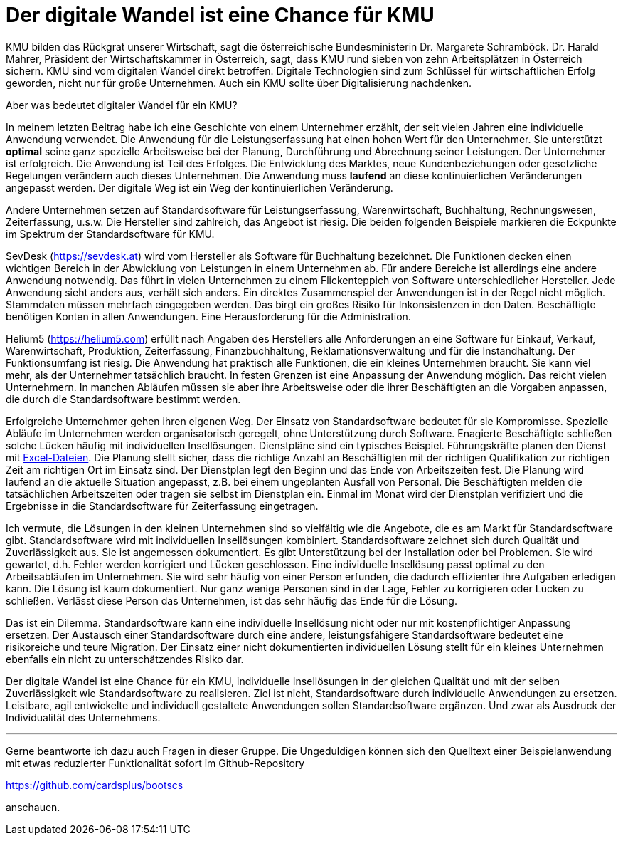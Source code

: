 = Der digitale Wandel ist eine Chance für KMU

KMU bilden das Rückgrat unserer Wirtschaft, sagt die österreichische Bundesministerin Dr. Margarete Schramböck.
Dr. Harald Mahrer, Präsident der Wirtschaftskammer in Österreich, sagt, dass KMU rund sieben von zehn Arbeitsplätzen in Österreich sichern.
KMU sind vom digitalen Wandel direkt betroffen.
Digitale Technologien sind zum Schlüssel für wirtschaftlichen Erfolg geworden, nicht nur für große Unternehmen.
Auch ein KMU sollte über Digitalisierung nachdenken.

Aber was bedeutet digitaler Wandel für ein KMU?

In meinem letzten Beitrag habe ich eine Geschichte von einem Unternehmer erzählt, der seit vielen Jahren eine individuelle Anwendung verwendet.
Die Anwendung für die Leistungserfassung hat einen hohen Wert für den Unternehmer.
Sie unterstützt *optimal* seine ganz spezielle Arbeitsweise bei der Planung, Durchführung und Abrechnung seiner Leistungen.
Der Unternehmer ist erfolgreich.
Die Anwendung ist Teil des Erfolges.
Die Entwicklung des Marktes, neue Kundenbeziehungen oder gesetzliche Regelungen verändern auch dieses Unternehmen.
Die Anwendung muss *laufend* an diese kontinuierlichen Veränderungen angepasst werden.
Der digitale Weg ist ein Weg der kontinuierlichen Veränderung.

Andere Unternehmen setzen auf Standardsoftware für Leistungserfassung, Warenwirtschaft, Buchhaltung, Rechnungswesen, Zeiterfassung, u.s.w.
Die Hersteller sind zahlreich, das Angebot ist riesig.
Die beiden folgenden Beispiele markieren die Eckpunkte im Spektrum der Standardsoftware für KMU.

SevDesk (https://sevdesk.at) wird vom Hersteller als Software für Buchhaltung bezeichnet.
Die Funktionen decken einen wichtigen Bereich in der Abwicklung von Leistungen in einem Unternehmen ab.
Für andere Bereiche ist allerdings eine andere Anwendung notwendig.
Das führt in vielen Unternehmen zu einem Flickenteppich von Software unterschiedlicher Hersteller.
Jede Anwendung sieht anders aus, verhält sich anders.
Ein direktes Zusammenspiel der Anwendungen ist in der Regel nicht möglich.
Stammdaten müssen mehrfach eingegeben werden.
Das birgt ein großes Risiko für Inkonsistenzen in den Daten.
Beschäftigte benötigen Konten in allen Anwendungen.
Eine Herausforderung für die Administration.

Helium5 (https://helium5.com) erfüllt nach Angaben des Herstellers alle Anforderungen an eine Software für Einkauf, Verkauf, Warenwirtschaft, Produktion, Zeiterfassung, Finanzbuchhaltung, Reklamationsverwaltung und für die Instandhaltung.
Der Funktionsumfang ist riesig.
Die Anwendung hat praktisch alle Funktionen, die ein kleines Unternehmen braucht.
Sie kann viel mehr, als der Unternehmer tatsächlich braucht.
In festen Grenzen ist eine Anpassung der Anwendung möglich.
Das reicht vielen Unternehmern.
In manchen Abläufen müssen sie aber ihre Arbeitsweise oder die ihrer Beschäftigten an die Vorgaben anpassen, die durch die Standardsoftware bestimmt werden.

Erfolgreiche Unternehmer gehen ihren eigenen Weg.
Der Einsatz von Standardsoftware bedeutet für sie Kompromisse.
Spezielle Abläufe im Unternehmen werden organisatorisch geregelt, ohne Unterstützung durch Software.
Enagierte Beschäftigte schließen solche Lücken häufig mit individuellen Insellösungen.
Dienstpläne sind ein typisches Beispiel.
Führungskräfte planen den Dienst mit
https://www.ionos.at/startupguide/produktivitaet/dienstplan-erstellen-in-excel[Excel-Dateien].
Die Planung stellt sicher, dass die richtige Anzahl an Beschäftigten mit der richtigen Qualifikation zur richtigen Zeit am richtigen Ort im Einsatz sind.
Der Dienstplan legt den Beginn und das Ende von Arbeitszeiten fest.
Die Planung wird laufend an die aktuelle Situation angepasst, z.B. bei einem ungeplanten Ausfall von Personal.
Die Beschäftigten melden die tatsächlichen Arbeitszeiten oder tragen sie selbst im Dienstplan ein.
Einmal im Monat wird der Dienstplan verifiziert und die Ergebnisse in die Standardsoftware für Zeiterfassung eingetragen.

Ich vermute, die Lösungen in den kleinen Unternehmen sind so vielfältig wie die Angebote, die es am Markt für Standardsoftware gibt.
Standardsoftware wird mit individuellen Insellösungen kombiniert.
Standardsoftware zeichnet sich durch Qualität und Zuverlässigkeit aus.
Sie ist angemessen dokumentiert.
Es gibt Unterstützung bei der Installation oder bei Problemen.
Sie wird gewartet, d.h. Fehler werden korrigiert und Lücken geschlossen.
Eine individuelle Insellösung passt optimal zu den Arbeitsabläufen im Unternehmen.
Sie wird sehr häufig von einer Person erfunden, die dadurch effizienter ihre Aufgaben erledigen kann.
Die Lösung ist kaum dokumentiert.
Nur ganz wenige Personen sind in der Lage, Fehler zu korrigieren oder Lücken zu schließen.
Verlässt diese Person das Unternehmen, ist das sehr häufig das Ende für die Lösung.

Das ist ein Dilemma.
Standardsoftware kann eine individuelle Insellösung nicht oder nur mit kostenpflichtiger Anpassung ersetzen.
Der Austausch einer Standardsoftware durch eine andere, leistungsfähigere Standardsoftware bedeutet eine risikoreiche und teure Migration.
Der Einsatz einer nicht dokumentierten individuellen Lösung stellt für ein kleines Unternehmen ebenfalls ein nicht zu unterschätzendes Risiko dar.

Der digitale Wandel ist eine Chance für ein KMU, individuelle Insellösungen in der gleichen Qualität und mit der selben Zuverlässigkeit wie Standardsoftware zu realisieren.
Ziel ist nicht, Standardsoftware durch individuelle Anwendungen zu ersetzen.
Leistbare, agil entwickelte und individuell gestaltete Anwendungen sollen Standardsoftware ergänzen.
Und zwar als Ausdruck der Individualität des Unternehmens.

---

Gerne beantworte ich dazu auch Fragen in dieser Gruppe.
Die Ungeduldigen können sich den Quelltext einer Beispielanwendung mit etwas reduzierter Funktionalität sofort im Github-Repository

https://github.com/cardsplus/bootscs

anschauen.
